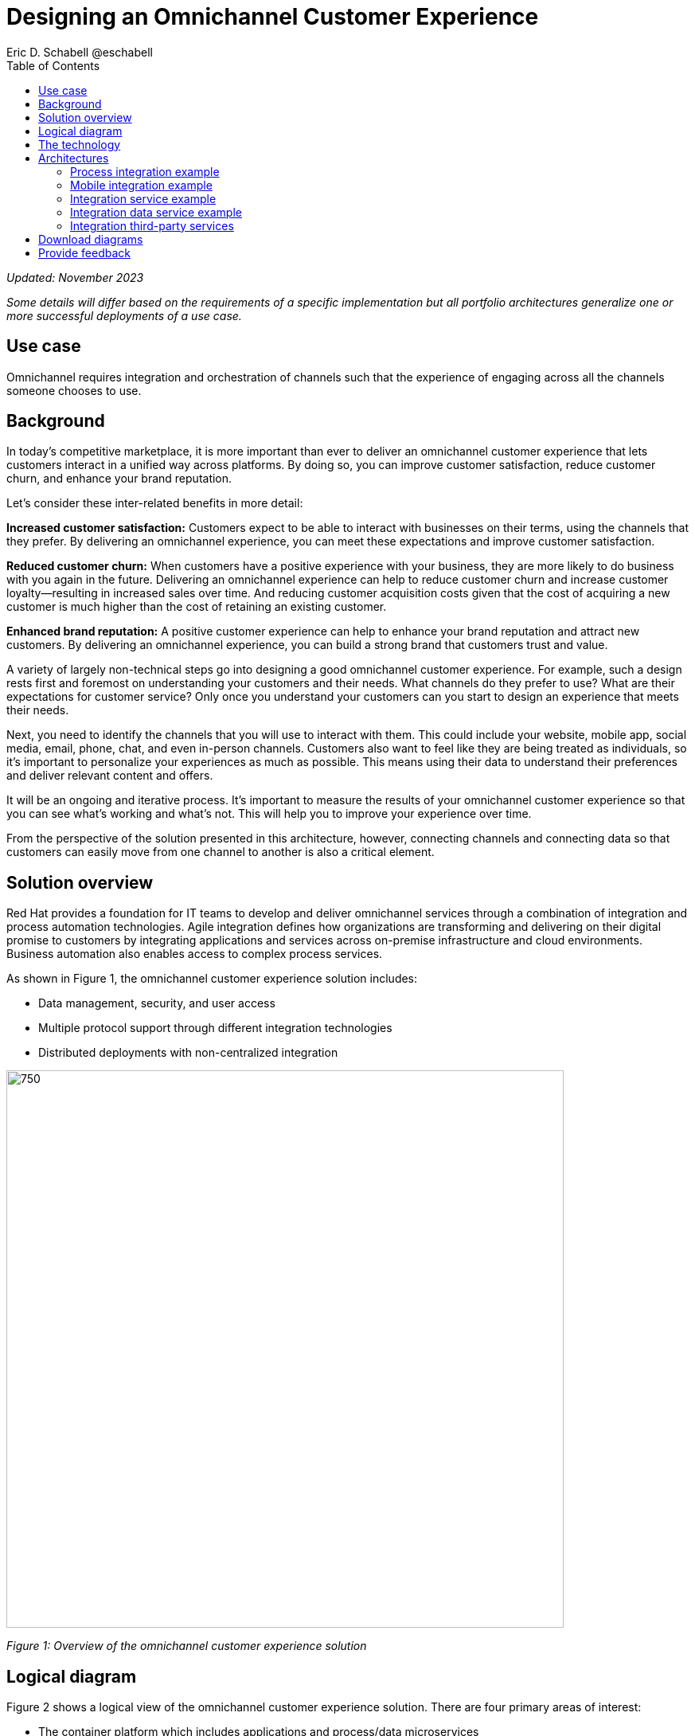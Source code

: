 = Designing an Omnichannel Customer Experience
Eric D. Schabell @eschabell
:homepage: https://gitlab.com/osspa/portfolio-architecture-examples
:imagesdir: images
:icons: font
:source-highlighter: prettify
:toc: left
:toclevels: 5

_Updated: November 2023_

_Some details will differ based on the requirements of a specific implementation but all portfolio architectures generalize one or more successful deployments of a use case._


== Use case 
Omnichannel requires integration and orchestration of channels such that the experience of engaging across all the channels someone chooses to use.

== Background
In today's competitive marketplace, it is more important than ever to deliver an omnichannel customer experience that lets customers interact in a unified way across platforms. By doing so, you can improve customer satisfaction, reduce customer churn, and enhance your brand reputation.

Let’s consider these inter-related benefits in more detail:

*Increased customer satisfaction:* Customers expect to be able to interact with businesses on their terms, using the channels that they prefer. By delivering an omnichannel experience, you can meet these expectations and improve customer satisfaction.

*Reduced customer churn:* When customers have a positive experience with your business, they are more likely to do business with you again in the future. Delivering an omnichannel experience can help to reduce customer churn and increase customer loyalty—resulting in increased sales over time. And reducing customer acquisition costs given that the cost of acquiring a new customer is much higher than the cost of retaining an existing customer.

*Enhanced brand reputation:* A positive customer experience can help to enhance your brand reputation and attract new customers. By delivering an omnichannel experience, you can build a strong brand that customers trust and value.

A variety of largely non-technical steps go into designing a good omnichannel customer experience. For example, such a design rests first and foremost on understanding your customers and their needs. What channels do they prefer to use? What are their expectations for customer service? Only once you understand your customers can you start to design an experience that meets their needs.

Next, you need to identify the channels that you will use to interact with them. This could include your website, mobile app, social media, email, phone, chat, and even in-person channels. Customers also want to feel like they are being treated as individuals, so it's important to personalize your experiences as much as possible. This means using their data to understand their preferences and deliver relevant content and offers.

It will be an ongoing and iterative process. It's important to measure the results of your omnichannel customer experience so that you can see what's working and what's not. This will help you to improve your experience over time.

From the perspective of the solution presented in this architecture, however, connecting channels and connecting data so that customers can easily move from one channel to another is also a critical element. 


== Solution overview

Red Hat provides a foundation for IT teams to develop and deliver omnichannel services through a combination of integration and process automation technologies. Agile integration defines how organizations are transforming and delivering on their digital promise to customers by integrating applications and services across on-premise infrastructure and cloud environments. Business automation also enables access to complex process services.

As shown in Figure 1, the omnichannel customer experience solution includes:

* Data management, security, and user access
* Multiple protocol support through different integration technologies
* Distributed deployments with non-centralized integration

--
image:https://gitlab.com/osspa/portfolio-architecture-examples/-/raw/main/images/intro-marketectures/omnichannel-marketing-slide.png[750,700]
--

_Figure 1: Overview of the omnichannel customer experience solution_



== Logical diagram

Figure 2 shows a logical view of the omnichannel customer experience solution. There are four primary areas of interest:

* The container platform which includes applications and process/data microservices
* Gateways and proxies including API management
* External mobile and web applications
* The shared storage services


--
image:https://gitlab.com/osspa/portfolio-architecture-examples/-/raw/main/images/logical-diagrams/omnichannel-customer-experience-details-ld.png[750,700]
--

_Figure 2: Logical diagram of the omnichannel customer experience solution_


== The technology

The following technology was chosen for this solution:

https://www.redhat.com/en/technologies/cloud-computing/openshift/try-it?intcmp=7013a00000318EWAAY[*Red Hat OpenShift*] is a unified platform to quickly build, modernize, and deploy both traditional and cloud-native applications at scale. It is packaged with a complete set of services for bringing apps to market on your choice of infrastructure. It’s based on an enterprise-ready Kubernetes container platform built for an open hybrid cloud strategy. It provides a consistent application platform to manage hybrid cloud, public cloud, and edge deployments. 


https://www.redhat.com/en/products/application-foundations?intcmp=7013a00000318EWAAY[*Red Hat Application Foundations*] (formerly Red Hat Integration) Includes frameworks and capabilities for designing, building, deploying, connecting, securing, and scaling cloud-native applications, including foundational patterns like microservices, API-first, and data streaming. When combined with Red Hat OpenShift, Application Foundations creates a hybrid cloud platform for development and operations teams to build and modernize applications efficiently and with attention to security, while balancing developer choice and flexibility with operational control.



https://www.redhat.com/en/products/runtime?intcmp=7013a00000318EWAAY[*Red Hat Runtimes*] is a set of products, tools, and components for developing and maintaining cloud-native applications. It offers lightweight runtimes and frameworks for highly distributed cloud architectures, such as Spring Boot and Quarkus. The developer IDE supports development with tooling that connects directly to the platform. It also includes Single-Sign-On solution that can be tied into existing organizational directories. Red Hat Runtimes is included as part of Red Hat Application Foundations.

https://www.redhat.com/en/technologies/cloud-computing/openshift-data-foundation?intcmp=7013a00000318EWAAY[*Red Hat OpenShift Data Foundation*] is software-defined storage for containers. Engineered as the data and storage services platform for Red Hat OpenShift, Red Hat OpenShift Data Foundation helps teams develop and deploy applications quickly and efficiently across clouds. https://www.redhat.com/en/technologies/cloud-computing/openshift/ocp-self-managed-trial?intcmp=7013a000003Sh3TAAS[*Try It >*]

https://www.redhat.com/en/technologies/linux-platforms/enterprise-linux?intcmp=7013a00000318EWAAY[*Red Hat Enterprise Linux*] is the world’s leading enterprise Linux platform. It’s an open source operating system (OS). It’s the foundation from which you can scale existing apps—and roll out emerging technologies—across bare-metal, virtual, container, and all types of cloud environments. https://www.redhat.com/en/technologies/linux-platforms/enterprise-linux/server/trial?intcmp=7013a000003Sh3TAAS[*Try It >*]


== Architectures

The schematic diagrams in Figures 3 through 7 provide deeper looks at various aspects of the omnichannel customer experience solution. For clarity, common components such as monitoring are not shown.



=== Process integration example
--
image:https://gitlab.com/osspa/portfolio-architecture-examples/-/raw/main/images/schematic-diagrams/omnichannel-process-integration-sd.png[750,700]
--

_Figure 3: Schematic diagram of process integration in the omnichannel customer experience solution_


Figure 3 shows the example of a mobile application making calls through the API Gateway to interact with both front-end microservices and process microservices running in the container platform. Integration microservices provide access to the back-end systems.. Container Native Storage is used for process storage as an example. Monitoring components are not shown.



=== Mobile integration example
--
image:https://gitlab.com/osspa/portfolio-architecture-examples/-/raw/main/images/schematic-diagrams/omnichannel-mobile-integration-sd.png[750,700]
--

_Figure 4: Schematic diagram of mobile integration in the omnichannel customer experience solution_

In Figure 4, a mobile application likewise makes calls through the API Gateway. Here, it’s to interface both front-end microservices and mobile services to serve data to the device while integrating with back-end systems through the integration microservices. Container Native Storage is shown as the data source for mobile data consumption in this example for simplicity.


=== Integration service example
--
image:https://gitlab.com/osspa/portfolio-architecture-examples/-/raw/main/images/schematic-diagrams/omnichannel-integration-service-sd.png[750,700]
--

_Figure 5: Schematic diagram of integration service in the omnichannel customer experience solution_

Figure 5 shows the example use of integration microservices with a web user interface making calls through the API Gateway to front-end microservices that, in turn, call to various integrations with back-end systems through an integration microservice. In this example, the SSO server integrates with an existing company back-end Active Directory server for authentication. 

=== Integration data service example
--
image:https://gitlab.com/osspa/portfolio-architecture-examples/-/raw/main/images/schematic-diagrams/omnichannel-integration-data-service-sd.png[750,700]
--

_Figure 6: Schematic diagram of integration data service in the omnichannel customer experience solution_

This example is similar to the integration service example shown in Figure 5. In this case, the integration is with a customer contact database through an integration data microservice. As in the prior example, the SSO server integrates with an existing company back-end Active Directory server for authentication. 

=== Integration third-party services
--
image:https://gitlab.com/osspa/portfolio-architecture-examples/-/raw/main/images/schematic-diagrams/omnichannel-process-integration-3rd-party-services-sd.png[750,700]
--

_Figure 7: Schematic diagram of integrating third-party services in the omnichannel customer experience solution_

Figure 7 again shows integration between a client application and services outside the container platform. In this example, those services are from a third-party—in this case a bank.


== Download diagrams
View and download all of the diagrams above in our open source tooling site.
--
https://www.redhat.com/architect/portfolio/tool/index.html?#gitlab.com/osspa/portfolio-architecture-examples/-/raw/main/diagrams/omnichannel-customer-experience.drawio[[Open Diagrams]]
--

== Provide feedback 
You can offer to help correct or enhance this architecture by filing an https://gitlab.com/osspa/portfolio-architecture-examples/-/blob/main/omnichannel.adoc[issue or submitting a merge request against this architecture product in our GitLab repositories].

